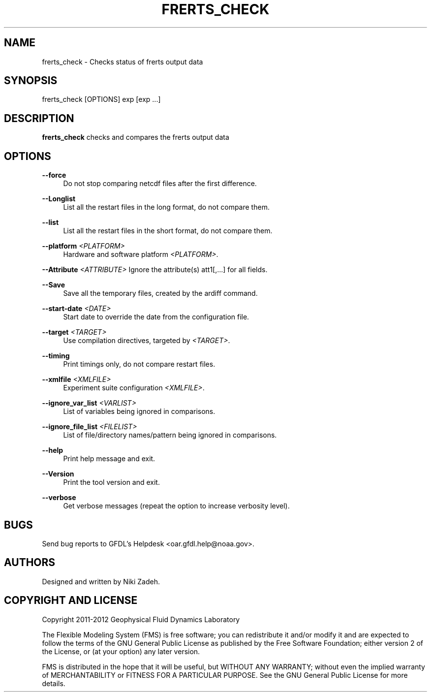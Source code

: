 '\" t
.\"     Title: frerts_check
.\"    Author: [see the "AUTHORS" section]
.\" Generator: DocBook XSL Stylesheets v1.75.2 <http://docbook.sf.net/>
.\"      Date: 12/09/2014
.\"    Manual: FRE Utility
.\"    Source: FRE Bronx-9
.\"  Language: English
.\"
.TH "FRERTS_CHECK" "1" "12/09/2014" "FRE Bronx\-9" "FRE Utility"
.\" -----------------------------------------------------------------
.\" * set default formatting
.\" -----------------------------------------------------------------
.\" disable hyphenation
.nh
.\" disable justification (adjust text to left margin only)
.ad l
.\" -----------------------------------------------------------------
.\" * MAIN CONTENT STARTS HERE *
.\" -----------------------------------------------------------------
.SH "NAME"
frerts_check \- Checks status of frerts output data
.SH "SYNOPSIS"
.sp
.nf
frerts_check [OPTIONS] exp [exp \&...]
.fi
.SH "DESCRIPTION"
.sp
\fBfrerts_check\fR checks and compares the frerts output data
.SH "OPTIONS"
.PP
\fB\-\-force\fR
.RS 4
Do not stop comparing netcdf files after the first difference\&.
.RE
.PP
\fB\-\-Longlist\fR
.RS 4
List all the restart files in the long format, do not compare them\&.
.RE
.PP
\fB\-\-list\fR
.RS 4
List all the restart files in the short format, do not compare them\&.
.RE
.PP
\fB\-\-platform\fR \fI<PLATFORM>\fR
.RS 4
Hardware and software platform
\fI<PLATFORM>\fR\&.
.RE
.sp
\fB\-\-Attribute\fR \fI<ATTRIBUTE>\fR Ignore the attribute(s) att1[,\&...] for all fields\&.
.PP
\fB\-\-Save\fR
.RS 4
Save all the temporary files, created by the ardiff command\&.
.RE
.PP
\fB\-\-start\-date\fR \fI<DATE>\fR
.RS 4
Start date to override the date from the configuration file\&.
.RE
.PP
\fB\-\-target\fR \fI<TARGET>\fR
.RS 4
Use compilation directives, targeted by
\fI<TARGET>\fR\&.
.RE
.PP
\fB\-\-timing\fR
.RS 4
Print timings only, do not compare restart files\&.
.RE
.PP
\fB\-\-xmlfile\fR \fI<XMLFILE>\fR
.RS 4
Experiment suite configuration
\fI<XMLFILE>\fR\&.
.RE
.PP
\fB\-\-ignore_var_list\fR \fI<VARLIST>\fR
.RS 4
List of variables being ignored in comparisons\&.
.RE
.PP
\fB\-\-ignore_file_list\fR \fI<FILELIST>\fR
.RS 4
List of file/directory names/pattern being ignored in comparisons\&.
.RE
.PP
\fB\-\-help\fR
.RS 4
Print help message and exit\&.
.RE
.PP
\fB\-\-Version\fR
.RS 4
Print the tool version and exit\&.
.RE
.PP
\fB\-\-verbose\fR
.RS 4
Get verbose messages (repeat the option to increase verbosity level)\&.
.RE
.SH "BUGS"
.sp
Send bug reports to GFDL\(cqs Helpdesk <oar\&.gfdl\&.help@noaa\&.gov>\&.
.SH "AUTHORS"
.sp
Designed and written by Niki Zadeh\&.
.SH "COPYRIGHT AND LICENSE"
.sp
Copyright 2011\-2012 Geophysical Fluid Dynamics Laboratory
.sp
The Flexible Modeling System (FMS) is free software; you can redistribute it and/or modify it and are expected to follow the terms of the GNU General Public License as published by the Free Software Foundation; either version 2 of the License, or (at your option) any later version\&.
.sp
FMS is distributed in the hope that it will be useful, but WITHOUT ANY WARRANTY; without even the implied warranty of MERCHANTABILITY or FITNESS FOR A PARTICULAR PURPOSE\&. See the GNU General Public License for more details\&.
